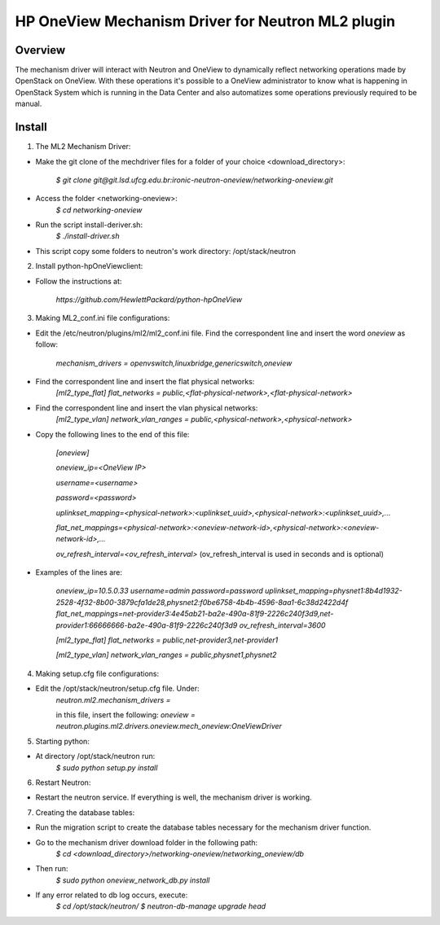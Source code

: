=======================================================
HP OneView Mechanism Driver for Neutron ML2 plugin
=======================================================

Overview
=============================
The mechanism driver will interact with Neutron and OneView to
dynamically reflect networking operations made by OpenStack on OneView. With
these operations it's possible to a OneView administrator to know what is
happening in OpenStack System which is running in the Data Center and also
automatizes some operations previously required to be manual.

Install
=============================

1. The ML2 Mechanism Driver:

- Make the git clone of the mechdriver files for a folder of your choice <download_directory>:

    *$ git clone git@git.lsd.ufcg.edu.br:ironic-neutron-oneview/networking-oneview.git*
    
- Access the folder <networking-oneview>:
    *$ cd networking-oneview*
    
- Run the script install-deriver.sh:
    *$ ./install-driver.sh*

- This script copy some folders to neutron's work directory: /opt/stack/neutron


2. Install python-hpOneViewclient:

- Follow the instructions at:

    *https://github.com/HewlettPackard/python-hpOneView*


3. Making ML2_conf.ini file configurations: 

- Edit the /etc/neutron/plugins/ml2/ml2_conf.ini file. Find the correspondent line and insert the word *oneview* as follow:

    *mechanism_drivers = openvswitch,linuxbridge,genericswitch,oneview*

- Find the correspondent line and insert the flat physical networks:
    *[ml2_type_flat]*
    *flat_networks = public,<flat-physical-network>,<flat-physical-network>*

- Find the correspondent line and insert the vlan physical networks:
    *[ml2_type_vlan]*
    *network_vlan_ranges = public,<physical-network>,<physical-network>*

- Copy the following lines to the end of this file:

        *[oneview]*

        *oneview_ip=<OneView IP>*

        *username=<username>*

        *password=<password>*

        *uplinkset_mapping=<physical-network>:<uplinkset_uuid>,<physical-network>:<uplinkset_uuid>,...*
       
        *flat_net_mappings=<physical-network>:<oneview-network-id>,<physical-network>:<oneview-network-id>,...*
        
        *ov_refresh_interval=<ov_refresh_interval>* (ov_refresh_interval is used in seconds and is optional)


- Examples of the lines are:

    *oneview_ip=10.5.0.33*
    *username=admin*
    *password=password*
    *uplinkset_mapping=physnet1:8b4d1932-2528-4f32-8b00-3879cfa1de28,physnet2:f0be6758-4b4b-4596-8aa1-6c38d2422d4f*
    *flat_net_mappings=net-provider3:4e45ab21-ba2e-490a-81f9-2226c240f3d9,net-provider1:66666666-ba2e-490a-81f9-2226c240f3d9*
    *ov_refresh_interval=3600*


    *[ml2_type_flat]*
    *flat_networks = public,net-provider3,net-provider1*
    
    *[ml2_type_vlan]*
    *network_vlan_ranges = public,physnet1,physnet2*


4. Making setup.cfg file configurations:

- Edit the /opt/stack/neutron/setup.cfg file. Under: 
    *neutron.ml2.mechanism_drivers =*

    in this file, insert the following:
    *oneview = neutron.plugins.ml2.drivers.oneview.mech_oneview:OneViewDriver*

 
5. Starting python:

- At directory /opt/stack/neutron run:
    *$ sudo python setup.py install*


6. Restart Neutron:

- Restart the neutron service. If everything is well, the mechanism driver is working.


7. Creating the database tables:

- Run the migration script to create the database tables necessary for the mechanism driver function.

- Go to the mechanism driver download folder in the following path:
    *$ cd <download_directory>/networking-oneview/networking_oneview/db*

- Then run:
    *$ sudo python oneview_network_db.py install*

- If any error related to db log occurs, execute:
    *$ cd /opt/stack/neutron/*
    *$ neutron-db-manage upgrade head*
